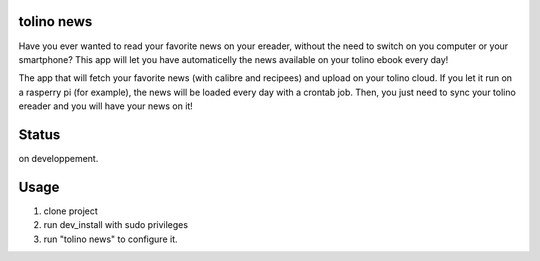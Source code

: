 
tolino news
============

Have you ever wanted to read your favorite  news on your ereader, without the need to switch on you computer or your smartphone? This app will let you have automaticelly the news available on your tolino ebook every day!

The app that will fetch your favorite news (with calibre and recipees) and upload on your tolino cloud. If you let it run on a rasperry pi (for example), the news will be loaded every day with a crontab job. Then, you just need to sync your tolino ereader and you will have your news on it!

Status
======
on developpement.

Usage
==============
#. clone project
#. run dev_install with sudo privileges
#. run "tolino news" to configure it.


